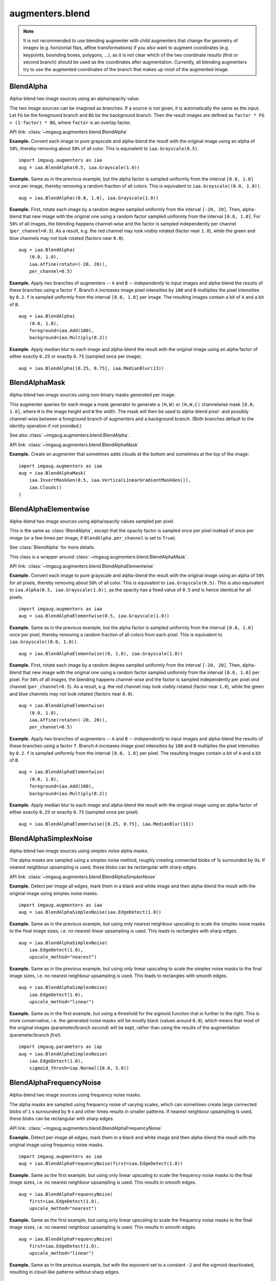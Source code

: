****************
augmenters.blend
****************

.. note::

    It is not recommended to use blending augmenter with child augmenters
    that change the geometry of images (e.g. horizontal flips, affine
    transformations) if you *also* want to augment coordinates (e.g.
    keypoints, bounding boxes, polygons, ...), as it is not clear which of
    the two coordinate results (first or second branch) should be used as the
    coordinates after augmentation. Currently, all blending augmenters try
    to use the augmented coordinates of the branch that makes up most of the
    augmented image.


BlendAlpha
----------

Alpha-blend two image sources using an alpha/opacity value.

The two image sources can be imagined as branches.
If a source is not given, it is automatically the same as the input.
Let ``FG`` be the foreground branch and ``BG`` be the background branch.
Then the result images are defined as ``factor * FG + (1-factor) * BG``,
where ``factor`` is an overlay factor.

API link: :class:`~imgaug.augmenters.blend.BlendAlpha`

**Example.**
Convert each image to pure grayscale and alpha-blend the result with the
original image using an alpha of ``50%``, thereby removing about ``50%`` of
all color. This is equivalent to ``iaa.Grayscale(0.5)``. ::

    import imgaug.augmenters as iaa
    aug = iaa.BlendAlpha(0.5, iaa.Grayscale(1.0))

.. figure:: ../../images/overview_of_augmenters/blend/alpha_050_grayscale.jpg
    :alt: Alpha-blend images with grayscale images

**Example.**
Same as in the previous example, but the alpha factor is sampled uniformly
from the interval ``[0.0, 1.0]`` once per image, thereby removing a random
fraction of all colors. This is equivalent to
``iaa.Grayscale((0.0, 1.0))``. ::

    aug = iaa.BlendAlpha((0.0, 1.0), iaa.Grayscale(1.0))

.. figure:: ../../images/overview_of_augmenters/blend/alpha_uniform_factor.jpg
    :alt: Alpha-blend images with grayscale images using a random factor

**Example.**
First, rotate each image by a random degree sampled uniformly from the
interval ``[-20, 20]``. Then, alpha-blend that new image with the original
one using a random factor sampled uniformly from the interval
``[0.0, 1.0]``. For ``50%`` of all images, the blending happens
channel-wise and the factor is sampled independently per channel
(``per_channel=0.5``). As a result, e.g. the red channel may look visibly
rotated (factor near ``1.0``), while the green and blue channels may not
look rotated (factors near ``0.0``). ::

    aug = iaa.BlendAlpha(
        (0.0, 1.0),
        iaa.Affine(rotate=(-20, 20)),
        per_channel=0.5)

.. figure:: ../../images/overview_of_augmenters/blend/alpha_affine_per_channel.jpg
    :alt: Alpha-blend images channelwise with rotated ones

**Example.**
Apply two branches of augmenters -- ``A`` and ``B`` -- *independently*
to input images and alpha-blend the results of these branches using a
factor ``f``. Branch ``A`` increases image pixel intensities by ``100``
and ``B`` multiplies the pixel intensities by ``0.2``. ``f`` is sampled
uniformly from the interval ``[0.0, 1.0]`` per image. The resulting images
contain a bit of ``A`` and a bit of ``B``. ::

    aug = iaa.BlendAlpha(
        (0.0, 1.0),
        foreground=iaa.Add(100),
        background=iaa.Multiply(0.2))

.. figure:: ../../images/overview_of_augmenters/blend/alpha_two_branches.jpg
    :alt: Alpha with two branches

**Example.**
Apply median blur to each image and alpha-blend the result with the original
image using an alpha factor of either exactly ``0.25`` or exactly ``0.75``
(sampled once per image). ::

    aug = iaa.BlendAlpha([0.25, 0.75], iaa.MedianBlur(13))

.. figure:: ../../images/overview_of_augmenters/blend/alpha_with_choice.jpg
    :alt: Alpha with a list of factors to use


BlendAlphaMask
--------------

Alpha-blend two image sources using non-binary masks generated per image.

This augmenter queries for each image a mask generator to generate
a ``(H,W)`` or ``(H,W,C)`` channelwise mask ``[0.0, 1.0]``, where
``H`` is the image height and ``W`` the width.
The mask will then be used to alpha-blend pixel- and possibly channel-wise
between a foreground branch of augmenters and a background branch.
(Both branches default to the identity operation if not provided.)

See also :class:`~imgaug.augmenters.blend.BlendAlpha`.

API link: :class:`~imgaug.augmenters.blend.BlendAlphaMask`

**Example.**
Create an augmenter that sometimes adds clouds at the bottom and
sometimes at the top of the image::

    import imgaug.augmenters as iaa
    aug = iaa.BlendAlphaMask(
        iaa.InvertMaskGen(0.5, iaa.VerticalLinearGradientMaskGen()),
        iaa.Clouds()
    )

.. figure:: ../../images/overview_of_augmenters/blend/blendalphamask.jpg
    :alt: BlendAlphaMask with vertical gradient and Clouds


BlendAlphaElementwise
---------------------

Alpha-blend two image sources using alpha/opacity values sampled per pixel.

This is the same as :class:`BlendAlpha`, except that the opacity factor is
sampled once per *pixel* instead of once per *image* (or a few times per
image, if ``BlendAlpha.per_channel`` is set to ``True``).

See :class:`BlendAlpha` for more details.

This class is a wrapper around
:class:`~imgaug.augmenters.blend.BlendAlphaMask`.

API link: :class:`~imgaug.augmenters.blend.BlendAlphaElementwise`

**Example.**
Convert each image to pure grayscale and alpha-blend the result with the
original image using an alpha of ``50%`` for all pixels, thereby removing
about ``50%`` of all color. This is equivalent to ``iaa.Grayscale(0.5)``.
This is also equivalent to ``iaa.Alpha(0.5, iaa.Grayscale(1.0))``, as
the opacity has a fixed value of ``0.5`` and is hence identical for all
pixels. ::

    import imgaug.augmenters as iaa
    aug = iaa.BlendAlphaElementwise(0.5, iaa.Grayscale(1.0))

.. figure:: ../../images/overview_of_augmenters/blend/alphaelementwise_050_grayscale.jpg
    :alt: Alpha-blend images pixelwise with grayscale images

**Example.**
Same as in the previous example, but the alpha factor is sampled uniformly
from the interval ``[0.0, 1.0]`` once per pixel, thereby removing a random
fraction of all colors from each pixel. This is equivalent to
``iaa.Grayscale((0.0, 1.0))``. ::

    aug = iaa.BlendAlphaElementwise((0, 1.0), iaa.Grayscale(1.0))

.. figure:: ../../images/overview_of_augmenters/blend/alphaelementwise_uniform_factor.jpg
    :alt: Alpha-blend images pixelwise with grayscale images using a random factor

**Example.**
First, rotate each image by a random degree sampled uniformly from the
interval ``[-20, 20]``. Then, alpha-blend that new image with the original
one using a random factor sampled uniformly from the interval
``[0.0, 1.0]`` per pixel. For ``50%`` of all images, the blending happens
channel-wise and the factor is sampled independently per pixel *and*
channel (``per_channel=0.5``). As a result, e.g. the red channel may look
visibly rotated (factor near ``1.0``), while the green and blue channels
may not look rotated (factors near ``0.0``). ::

    aug = iaa.BlendAlphaElementwise(
        (0.0, 1.0),
        iaa.Affine(rotate=(-20, 20)),
        per_channel=0.5)

.. figure:: ../../images/overview_of_augmenters/blend/alphaelementwise_affine_per_channel.jpg
    :alt: Alpha-blend images pixelwise and channelwise with rotated ones

**Example.**
Apply two branches of augmenters -- ``A`` and ``B`` -- *independently*
to input images and alpha-blend the results of these branches using a
factor ``f``. Branch ``A`` increases image pixel intensities by ``100``
and ``B`` multiplies the pixel intensities by ``0.2``. ``f`` is sampled
uniformly from the interval ``[0.0, 1.0]`` per pixel. The resulting images
contain a bit of ``A`` and a bit of ``B``. ::

    aug = iaa.BlendAlphaElementwise(
        (0.0, 1.0),
        foreground=iaa.Add(100),
        background=iaa.Multiply(0.2))

.. figure:: ../../images/overview_of_augmenters/blend/alphaelementwise_two_branches.jpg
    :alt: BlendAlphaElementwise with two branches

**Example.**
Apply median blur to each image and alpha-blend the result with the
original image using an alpha factor of either exactly ``0.25`` or
exactly ``0.75`` (sampled once per pixel). ::

    aug = iaa.BlendAlphaElementwise([0.25, 0.75], iaa.MedianBlur(13))

.. figure:: ../../images/overview_of_augmenters/blend/alphaelementwise_with_choice.jpg
    :alt: BlendAlphaElementwise with a list of factors to use


BlendAlphaSimplexNoise
----------------------

Alpha-blend two image sources using simplex noise alpha masks.

The alpha masks are sampled using a simplex noise method, roughly creating
connected blobs of 1s surrounded by 0s. If nearest neighbour
upsampling is used, these blobs can be rectangular with sharp edges.

API link: :class:`~imgaug.augmenters.blend.BlendAlphaSimplexNoise`

**Example.**
Detect per image all edges, mark them in a black and white image and
then alpha-blend the result with the original image using simplex noise
masks. ::

    import imgaug.augmenters as iaa
    aug = iaa.BlendAlphaSimplexNoise(iaa.EdgeDetect(1.0))

.. figure:: ../../images/overview_of_augmenters/blend/simplexnoisealpha.jpg
    :alt: BlendAlphaSimplexNoise with EdgeDetect

**Example.**
Same as in the previous example, but using only nearest neighbour
upscaling to scale the simplex noise masks to the final image sizes, i.e.
no nearest linear upsampling is used. This leads to rectangles with sharp
edges. ::

    aug = iaa.BlendAlphaSimplexNoise(
        iaa.EdgeDetect(1.0),
        upscale_method="nearest")

.. figure:: ../../images/overview_of_augmenters/blend/simplexnoisealpha_nearest.jpg
    :alt: BlendAlphaSimplexNoise with EdgeDetect and nearest neighbour upscaling

**Example.**
Same as in the previous example, but using only linear upscaling to
scale the simplex noise masks to the final image sizes, i.e. no nearest
neighbour upsampling is used. This leads to rectangles with smooth edges. ::

    aug = iaa.BlendAlphaSimplexNoise(
        iaa.EdgeDetect(1.0),
        upscale_method="linear")

.. figure:: ../../images/overview_of_augmenters/blend/simplexnoisealpha_linear.jpg
    :alt: BlendAlphaSimplexNoise with EdgeDetect and linear upscaling

**Example.**
Same as in the first example, but using a threshold for the sigmoid
function that is further to the right. This is more conservative, i.e.
the generated noise masks will be mostly black (values around ``0.0``),
which means that most of the original images (parameter/branch `second`)
will be kept, rather than using the results of the augmentation
(parameter/branch `first`). ::

    import imgaug.parameters as iap
    aug = iaa.BlendAlphaSimplexNoise(
        iaa.EdgeDetect(1.0),
        sigmoid_thresh=iap.Normal(10.0, 5.0))

.. figure:: ../../images/overview_of_augmenters/blend/simplexnoisealpha_sigmoid_thresh_normal.jpg
    :alt: BlendAlphaSimplexNoise with EdgeDetect and gaussian-distributed sigmoid threshold


BlendAlphaFrequencyNoise
------------------------

Alpha-blend two image sources using frequency noise masks.

The alpha masks are sampled using frequency noise of varying scales,
which can sometimes create large connected blobs of ``1`` s surrounded
by ``0`` s and other times results in smaller patterns. If nearest
neighbour upsampling is used, these blobs can be rectangular with sharp
edges.

API link: :class:`~imgaug.augmenters.blend.BlendAlphaFrequencyNoise`

**Example.**
Detect per image all edges, mark them in a black and white image and
then alpha-blend the result with the original image using frequency noise
masks. ::

    import imgaug.augmenters as iaa
    aug = iaa.BlendAlphaFrequencyNoise(first=iaa.EdgeDetect(1.0))

.. figure:: ../../images/overview_of_augmenters/blend/frequencynoisealpha.jpg
    :alt: BlendAlphaFrequencyNoise with EdgeDetect

**Example.**
Same as the first example, but using only linear upscaling to
scale the frequency noise masks to the final image sizes, i.e. no nearest
neighbour upsampling is used. This results in smooth edges. ::

    aug = iaa.BlendAlphaFrequencyNoise(
        first=iaa.EdgeDetect(1.0),
        upscale_method="nearest")

.. figure:: ../../images/overview_of_augmenters/blend/frequencynoisealpha_nearest.jpg
    :alt: BlendAlphaFrequencyNoise with EdgeDetect and nearest neighbour upscaling

**Example.**
Same as the first example, but using only linear upscaling to
scale the frequency noise masks to the final image sizes, i.e. no nearest
neighbour upsampling is used. This results in smooth edges. ::

    aug = iaa.BlendAlphaFrequencyNoise(
        first=iaa.EdgeDetect(1.0),
        upscale_method="linear")

.. figure:: ../../images/overview_of_augmenters/blend/frequencynoisealpha_linear.jpg
    :alt: BlendAlphaFrequencyNoise with EdgeDetect and linear upscaling

**Example.**
Same as in the previous example, but with the exponent set to a constant
``-2`` and the sigmoid deactivated, resulting in cloud-like patterns
without sharp edges. ::

    aug = iaa.BlendAlphaFrequencyNoise(
        first=iaa.EdgeDetect(1.0),
        upscale_method="linear",
        exponent=-2,
        sigmoid=False)

.. figure:: ../../images/overview_of_augmenters/blend/frequencynoisealpha_clouds.jpg
    :alt: BlendAlphaFrequencyNoise with EdgeDetect and a cloudy pattern

**Example.**
Same as the first example, but using a threshold for the sigmoid function
that is further to the right. This is more conservative, i.e. the generated
noise masks will be mostly black (values around ``0.0``), which means that
most of the original images (parameter/branch `second`) will be kept,
rather than using the results of the augmentation (parameter/branch
`first`). ::

    import imgaug.parameters as iap
    aug = iaa.BlendAlphaFrequencyNoise(
        first=iaa.EdgeDetect(1.0),
        sigmoid_thresh=iap.Normal(10.0, 5.0))

.. figure:: ../../images/overview_of_augmenters/blend/frequencynoisealpha_sigmoid_thresh_normal.jpg
    :alt: BlendAlphaFrequencyNoise with EdgeDetect and gaussian-distributed sigmoid threshold


BlendAlphaSomeColors
--------------------

Blend images from two branches using colorwise masks.

This class generates masks that "mark" a few colors and replace the
pixels within these colors with the results of the foreground branch.
The remaining pixels are replaced with the results of the background
branch (usually the identity function). That allows to e.g. selectively
grayscale a few colors, while keeping other colors unchanged.

This class is a thin wrapper around
:class:`~imgaug.augmenters.blend.BlendAlphaMask` together with
:class:`~imgaug.augmenters.blend.SomeColorsMaskGen`.

API link: :class:`~imgaug.augmenters.blend.BlendAlphaSomeColors`

**Example.**
Create an augmenter that turns randomly removes some colors in images by
grayscaling them::

    import imgaug.augmenters as iaa
    aug = iaa.BlendAlphaSomeColors(iaa.Grayscale(1.0))

.. figure:: ../../images/overview_of_augmenters/blend/blendalphasomecolors_grayscale.jpg
    :alt: BlendAlphaSomeColors + Grayscale

**Example.**
Create an augmenter that removes some colors in images by replacing them
with black pixels::

    aug = iaa.BlendAlphaSomeColors(iaa.TotalDropout(1.0))

.. figure:: ../../images/overview_of_augmenters/blend/blendalphasomecolors_total_dropout.jpg
    :alt: BlendAlphaSomeColors + TotalDropout

**Example.**
Create an augmenter that desaturates some colors and increases the
saturation of the remaining ones::

    aug = iaa.BlendAlphaSomeColors(
        iaa.MultiplySaturation(0.5), iaa.MultiplySaturation(1.5))

.. figure:: ../../images/overview_of_augmenters/blend/blendalphasomecolors_saturation.jpg
    :alt: BlendAlphaSomeColors + MultiplySaturation

**Example.**
Create an augmenter that applies average pooling to some colors.
Each color tune is either selected (alpha of ``1.0``) or not
selected (``0.0``). There is no gradual change between similar colors. ::

    aug = iaa.BlendAlphaSomeColors(
        iaa.AveragePooling(7), alpha=[0.0, 1.0], smoothness=0.0)

.. figure:: ../../images/overview_of_augmenters/blend/blendalphasomecolors_pooling.jpg
    :alt: BlendAlphaSomeColors + AveragePooling

**Example.**
Create an augmenter that applies average pooling to some colors.
Choose on average half of all colors in images for the blending operation. ::

    aug = iaa.BlendAlphaSomeColors(
        iaa.AveragePooling(7), nb_bins=2, smoothness=0.0)

.. figure:: ../../images/overview_of_augmenters/blend/blendalphasomecolors_pooling_2_bins.jpg
    :alt: BlendAlphaSomeColors + AveragePooling and two bins

**Example.**
Create an augmenter that applies average pooling to some colors with
input images being in BGR colorspace ::

    aug = iaa.BlendAlphaSomeColors(
        iaa.AveragePooling(7), from_colorspace="BGR")

.. figure:: ../../images/overview_of_augmenters/blend/blendalphasomecolors_pooling_bgr.jpg
    :alt: BlendAlphaSomeColors + AveragePooling with input image in BGR


BlendAlphaHorizontalLinearGradient
----------------------------------

Blend images from two branches along a horizontal linear gradient.

This class generates a horizontal linear gradient mask (i.e. usually a
mask with low values on the left and high values on the right) and
alphas-blends between foreground and background branch using that
mask.

This class is a thin wrapper around
:class:`~imgaug.augmenters.blend.BlendAlphaMask` together with
:class:`~imgaug.augmenters.blend.HorizontalLinearGradientMaskGen`.

API link: :class:`~imgaug.augmenters.blend.BlendAlphaHorizontalLinearGradient`

**Example.**
Create an augmenter that removes more color towards the right of the
image::

    import imgaug.augmenters as iaa
    aug = iaa.BlendAlphaHorizontalLinearGradient(iaa.Grayscale(1.0))

.. figure:: ../../images/overview_of_augmenters/blend/blendalphahorizontallineargradient_grayscale.jpg
    :alt: BlendAlphaHorizontalLinearGradient + Grayscale

**Example.**
Create an augmenter that replaces pixels towards the right with darker
and darker values. However it always keeps at least
20% (``1.0 - max_value``) of the original pixel value on the far right
and always replaces at least 20% on the far left (``min_value=0.2``). ::

    aug = iaa.BlendAlphaHorizontalLinearGradient(
        iaa.TotalDropout(1.0),
        min_value=0.2, max_value=0.8)

.. figure:: ../../images/overview_of_augmenters/blend/blendalphahorizontallineargradient_total_dropout.jpg
    :alt: BlendAlphaHorizontalLinearGradient + TotalDropout

**Example.**
Create an augmenter that blends with an average-pooled image according
to a horizontal gradient that starts at a random x-coordinate and reaches
its maximum at another random x-coordinate. Due to that randomness,
the gradient may increase towards the left or right. ::

    aug = iaa.BlendAlphaHorizontalLinearGradient(
        iaa.AveragePooling(11),
        start_at=(0.0, 1.0), end_at=(0.0, 1.0))

.. figure:: ../../images/overview_of_augmenters/blend/blendalphahorizontallineargradient_pooling.jpg
    :alt: BlendAlphaHorizontalLinearGradient + AveragePooling


BlendAlphaVerticalLinearGradient
--------------------------------

Blend images from two branches along a vertical linear gradient.

This class generates a vertical linear gradient mask (i.e. usually a
mask with low values on the left and high values on the right) and
alphas-blends between foreground and background branch using that
mask.

This class is a thin wrapper around
:class:`~imgaug.augmenters.blend.BlendAlphaMask` together with
:class:`~imgaug.augmenters.blend.VerticalLinearGradientMaskGen`.

API link: :class:`~imgaug.augmenters.blend.BlendAlphaVerticalLinearGradient`

**Example.**
Create an augmenter that removes more color towards the bottom of the
image::

    import imgaug.augmenters as iaa
    aug = iaa.BlendAlphaVerticalLinearGradient(iaa.Grayscale(1.0))

.. figure:: ../../images/overview_of_augmenters/blend/blendalphaverticallineargradient_grayscale.jpg
    :alt: BlendAlphaVerticalLinearGradient + Grayscale

**Example.**
Create an augmenter that replaces pixels towards the bottom with darker
and darker values. However it always keeps at least
20% (``1.0 - max_value``) of the original pixel value on the far bottom
and always replaces at least 20% on the far top (``min_value=0.2``). ::

    aug = iaa.BlendAlphaVerticalLinearGradient(
        iaa.TotalDropout(1.0),
        min_value=0.2, max_value=0.8)

.. figure:: ../../images/overview_of_augmenters/blend/blendalphaverticallineargradient_total_dropout.jpg
    :alt: BlendAlphaVerticalLinearGradient + TotalDropout

**Example.**
Create an augmenter that blends with an average-pooled image according
to a vertical gradient that starts at a random y-coordinate and reaches
its maximum at another random y-coordinate. Due to that randomness,
the gradient may increase towards the bottom or top. ::

    aug = iaa.BlendAlphaVerticalLinearGradient(
        iaa.AveragePooling(11),
        start_at=(0.0, 1.0), end_at=(0.0, 1.0))

.. figure:: ../../images/overview_of_augmenters/blend/blendalphaverticallineargradient_pooling.jpg
    :alt: BlendAlphaVerticalLinearGradient + AveragePooling

**Example.**
Create an augmenter that draws clouds in roughly the top quarter of the
image::

    aug = iaa.BlendAlphaVerticalLinearGradient(
        iaa.Clouds(),
        start_at=(0.15, 0.35), end_at=0.0)

.. figure:: ../../images/overview_of_augmenters/blend/blendalphaverticallineargradient_clouds.jpg
    :alt: BlendAlphaVerticalLinearGradient + Clouds


BlendAlphaRegularGrid
---------------------

Blend images from two branches according to a regular grid.

This class generates for each image a mask that splits the image into a
grid-like pattern of ``H`` rows and ``W`` columns. Each cell is then
filled with an alpha value, sampled randomly per cell.

The difference to :class:`AlphaBlendCheckerboard` is that this class
samples random alpha values per grid cell, while in the checkerboard the
alpha values follow a fixed pattern.

This class is a thin wrapper around
:class:`~imgaug.augmenters.blend.BlendAlphaMask` together with
:class:`~imgaug.augmenters.blend.RegularGridMaskGen`.

API link: :class:`~imgaug.augmenters.blend.BlendAlphaRegularGrid`

**Example.**
Create an augmenter that places a ``HxW`` grid on each image, where
``H`` (rows) is randomly and uniformly sampled from the interval ``[4, 6]``
and ``W`` is analogously sampled from the interval ``[1, 4]``. Roughly
half of the cells in the grid are filled with ``0.0``, the remaining ones
are unaltered. Which cells exactly are "dropped" is randomly decided
per image. The resulting effect is similar to
:class:`~imgaug.augmenters.arithmetic.CoarseDropout`. ::

    import imgaug.augmenters as iaa
    aug = iaa.BlendAlphaRegularGrid(nb_rows=(4, 6), nb_cols=(1, 4),
                                    foreground=iaa.Multiply(0.0))

.. figure:: ../../images/overview_of_augmenters/blend/blendalpharegulargrid_multiply.jpg
    :alt: BlendAlphaRegularGrid + Multiply

**Example.**
Create an augmenter that always placed ``2x2`` cells on each image
and sets about ``1/3`` of them to zero (foreground branch) and
the remaining ``2/3`` to a pixelated version (background branch). ::

    aug = iaa.BlendAlphaRegularGrid(nb_rows=2, nb_cols=2,
                                    foreground=iaa.Multiply(0.0),
                                    background=iaa.AveragePooling(8),
                                    alpha=[0.0, 0.0, 1.0])

.. figure:: ../../images/overview_of_augmenters/blend/blendalpharegulargrid_two_branches.jpg
    :alt: BlendAlphaRegularGrid + Multiply + AveragePooling


BlendAlphaCheckerboard
----------------------

Blend images from two branches according to a checkerboard pattern.

This class generates for each image a mask following a checkboard layout of
``H`` rows and ``W`` columns. Each cell is then filled with either
``1.0`` or ``0.0``. The cell at the top-left is always ``1.0``. Its right
and bottom neighbour cells are ``0.0``. The 4-neighbours of any cell always
have a value opposite to the cell's value (``0.0`` vs. ``1.0``).

This class is a thin wrapper around
:class:`~imgaug.augmenters.blend.BlendAlphaMask` together with
:class:`~imgaug.augmenters.blend.CheckerboardMaskGen`.

API link: :class:`~imgaug.augmenters.blend.BlendAlphaCheckerboard`

**Example.**
Create an augmenter that places a ``HxW`` grid on each image, where
``H`` (rows) is always ``2`` and ``W`` is randomly and uniformly sampled
from the interval ``[1, 4]``. Half of the cells in the grid are
grayscaled, the other half is unaltered. ::

    import imgaug.augmenters as iaa
    aug = iaa.BlendAlphaCheckerboard(nb_rows=2, nb_cols=(1, 4),
                                     foreground=iaa.Grayscale(1.0))

.. figure:: ../../images/overview_of_augmenters/blend/blendalphacheckerboard_grayscale.jpg
    :alt: BlendAlphaCheckerboard + Grayscale


BlendAlphaSegMapClassIds
------------------------

Blend images from two branches based on segmentation map ids.

This class generates masks that are ``1.0`` at pixel locations covered
by specific classes in segmentation maps.

This class is a thin wrapper around
:class:`~imgaug.augmenters.blend.BlendAlphaMask` together with
:class:`~imgaug.augmenters.blend.SegMapClassIdsMaskGen`.

.. note::

    Segmentation maps can have multiple channels. If that is the case
    then for each position ``(x, y)`` it is sufficient that any class id
    in any channel matches one of the desired class ids.

.. note::

    This class will produce an ``AssertionError`` if there are no
    segmentation maps in a batch.

API link: :class:`~imgaug.augmenters.blend.BlendAlphaSegMapClassIds`

**Example.**
Create an augmenter that removes color wherever the segmentation maps
contain the classes ``1`` or ``3``::

    import imgaug.augmenters as iaa
    aug = iaa.BlendAlphaSegMapClassIds(
        [1, 3], foreground=iaa.Grayscale(1.0))

.. figure:: ../../images/overview_of_augmenters/blend/blendalphasegmapclassids_grayscale.jpg
    :alt: BlendAlphaSegMapClassIds + Grayscale

**Example.**
Create an augmenter that randomly picks ``2`` classes from the
list ``[1, 2, 3, 4]`` and blurs the image content wherever these classes
appear in the segmentation map. Note that as the sampling of class ids
happens *with replacement*, it is not guaranteed to sample two *unique*
class ids. ::

    aug = iaa.BlendAlphaSegMapClassIds(
        [1, 2, 3, 4],
        nb_sample_classes=2,
        foreground=iaa.GaussianBlur(3.0))

**Example.**
Create an augmenter that zeros for roughly every fifth image all
image pixels that do *not* belong to class id ``2`` (note that the
`background` branch was used, not the `foreground` branch).
Example use case: Human body landmark detection where both the
landmarks/keypoints and the body segmentation map are known. Train the
model to detect landmarks and sometimes remove all non-body information
to force the model to become more independent of the background. ::

    aug = iaa.Sometimes(0.2,
        iaa.BlendAlphaSegMapClassIds(
            2,
            background=iaa.TotalDropout(1.0)))


BlendAlphaBoundingBoxes
-----------------------

Blend images from two branches based on areas enclosed in bounding boxes.

This class generates masks that are ``1.0`` within bounding boxes of given
labels. A mask pixel will be set to ``1.0`` if *at least* one bounding box
covers the area and has one of the requested labels.

This class is a thin wrapper around
:class:`~imgaug.augmenters.blend.BlendAlphaMask` together with
:class:`~imgaug.augmenters.blend.BoundingBoxesMaskGen`.

.. note::

    Avoid using augmenters as children that affect pixel locations (e.g.
    horizontal flips). See
    :class:`~imgaug.augmenters.blend.BlendAlphaMask` for details.

.. note::

    This class will produce an ``AssertionError`` if there are no
    bounding boxes in a batch.

API link: :class:`~imgaug.augmenters.blend.BlendAlphaBoundingBoxes`

**Example.**
Create an augmenter that removes color within bounding boxes having the
label ``person``::

    import imgaug.augmenters as iaa
    aug = iaa.BlendAlphaBoundingBoxes("person",
                                      foreground=iaa.Grayscale(1.0))

**Example.**
Create an augmenter that randomizes the hue within bounding boxes that
have the label ``person`` or ``car``::

    aug = iaa.BlendAlphaBoundingBoxes(["person", "car"],
                                      foreground=iaa.AddToHue((-255, 255)))

**Example.**
Create an augmenter that randomizes the hue within bounding boxes that
have either the label ``person`` or ``car``. Only one label is picked per
image. Note that the sampling happens with replacement, so if
``nb_sample_classes`` would be ``>1``, it could still lead to only one
*unique* label being sampled. ::

    aug = iaa.BlendAlphaBoundingBoxes(["person", "car"],
                                      foreground=iaa.AddToHue((-255, 255)),
                                      nb_sample_labels=1)

**Example.**
Create an augmenter that zeros all pixels (``Multiply(0.0)``)
that are *not* (``background`` branch) within bounding boxes of
*any* (``None``) label. In other words, all pixels outside of bounding
boxes become black.
Note that we don't use ``TotalDropout`` here, because by default it will
also remove all coordinate-based augmentables, which will break the
blending of such inputs. ::

    aug = iaa.BlendAlphaBoundingBoxes(None,
                                      background=iaa.Multiply(0.0))

.. figure:: ../../images/overview_of_augmenters/blend/blendalphaboundingboxes_multiply_background.jpg
    :alt: BlendAlphaBoundingBoxes + Multiply in background branch
